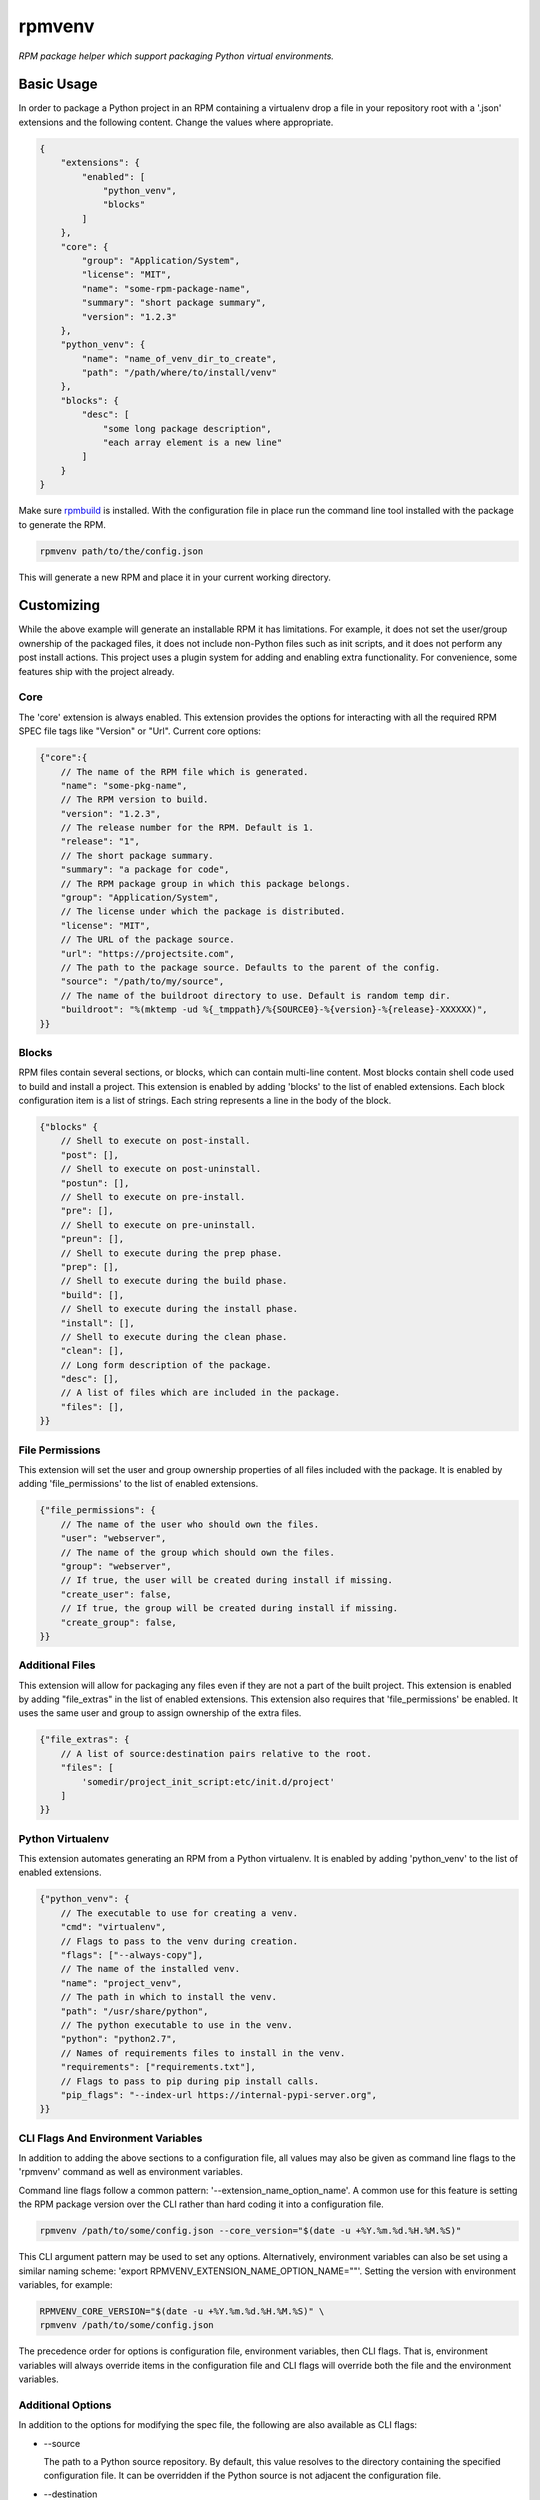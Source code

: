 =======
rpmvenv
=======

*RPM package helper which support packaging Python virtual environments.*

Basic Usage
===========

In order to package a Python project in an RPM containing a virtualenv drop
a file in your repository root with a '.json' extensions and the following
content. Change the values where appropriate.

.. code-block:: javascript

    {
        "extensions": {
            "enabled": [
                "python_venv",
                "blocks"
            ]
        },
        "core": {
            "group": "Application/System",
            "license": "MIT",
            "name": "some-rpm-package-name",
            "summary": "short package summary",
            "version": "1.2.3"
        },
        "python_venv": {
            "name": "name_of_venv_dir_to_create",
            "path": "/path/where/to/install/venv"
        },
        "blocks": {
            "desc": [
                "some long package description",
                "each array element is a new line"
            ]
        }
    }

Make sure `rpmbuild <http://www.rpm.org>`_ is installed.
With the configuration file in place run the command line tool installed with
the package to generate the RPM.

.. code-block:: shell

    rpmvenv path/to/the/config.json

This will generate a new RPM and place it in your current working directory.

Customizing
===========

While the above example will generate an installable RPM it has limitations.
For example, it does not set the user/group ownership of the packaged files,
it does not include non-Python files such as init scripts, and it does not
perform any post install actions. This project uses a plugin system for adding
and enabling extra functionality. For convenience, some features ship with the
project already.

Core
----

The 'core' extension is always enabled. This extension provides the options
for interacting with all the required RPM SPEC file tags like "Version" or
"Url". Current core options:

.. code-block:: javascript

    {"core":{
        // The name of the RPM file which is generated.
        "name": "some-pkg-name",
        // The RPM version to build.
        "version": "1.2.3",
        // The release number for the RPM. Default is 1.
        "release": "1",
        // The short package summary.
        "summary": "a package for code",
        // The RPM package group in which this package belongs.
        "group": "Application/System",
        // The license under which the package is distributed.
        "license": "MIT",
        // The URL of the package source.
        "url": "https://projectsite.com",
        // The path to the package source. Defaults to the parent of the config.
        "source": "/path/to/my/source",
        // The name of the buildroot directory to use. Default is random temp dir.
        "buildroot": "%(mktemp -ud %{_tmppath}/%{SOURCE0}-%{version}-%{release}-XXXXXX)",
    }}

Blocks
------

RPM files contain several sections, or blocks, which can contain multi-line
content. Most blocks contain shell code used to build and install a project.
This extension is enabled by adding 'blocks' to the list of enabled extensions.
Each block configuration item is a list of strings. Each string represents a
line in the body of the block.

.. code-block:: javascript

    {"blocks" {
        // Shell to execute on post-install.
        "post": [],
        // Shell to execute on post-uninstall.
        "postun": [],
        // Shell to execute on pre-install.
        "pre": [],
        // Shell to execute on pre-uninstall.
        "preun": [],
        // Shell to execute during the prep phase.
        "prep": [],
        // Shell to execute during the build phase.
        "build": [],
        // Shell to execute during the install phase.
        "install": [],
        // Shell to execute during the clean phase.
        "clean": [],
        // Long form description of the package.
        "desc": [],
        // A list of files which are included in the package.
        "files": [],
    }}

File Permissions
----------------

This extension will set the user and group ownership properties of all files
included with the package. It is enabled by adding 'file_permissions' to the
list of enabled extensions.

.. code-block:: javascript

    {"file_permissions": {
        // The name of the user who should own the files.
        "user": "webserver",
        // The name of the group which should own the files.
        "group": "webserver",
        // If true, the user will be created during install if missing.
        "create_user": false,
        // If true, the group will be created during install if missing.
        "create_group": false,
    }}

Additional Files
----------------

This extension will allow for packaging any files even if they are not a part
of the built project. This extension is enabled by adding "file_extras" in the
list of enabled extensions. This extension also requires that
'file_permissions' be enabled. It uses the same user and group to assign
ownership of the extra files.

.. code-block:: javascript

    {"file_extras": {
        // A list of source:destination pairs relative to the root.
        "files": [
            'somedir/project_init_script:etc/init.d/project'
        ]
    }}

Python Virtualenv
-----------------

This extension automates generating an RPM from a Python virtualenv. It is
enabled by adding 'python_venv' to the list of enabled extensions.

.. code-block:: javascript

    {"python_venv": {
        // The executable to use for creating a venv.
        "cmd": "virtualenv",
        // Flags to pass to the venv during creation.
        "flags": ["--always-copy"],
        // The name of the installed venv.
        "name": "project_venv",
        // The path in which to install the venv.
        "path": "/usr/share/python",
        // The python executable to use in the venv.
        "python": "python2.7",
        // Names of requirements files to install in the venv.
        "requirements": ["requirements.txt"],
        // Flags to pass to pip during pip install calls.
        "pip_flags": "--index-url https://internal-pypi-server.org",
    }}

CLI Flags And Environment Variables
-----------------------------------

In addition to adding the above sections to a configuration file, all values
may also be given as command line flags to the 'rpmvenv' command as well as
environment variables.

Command line flags follow a common pattern: '--extension_name_option_name'. A
common use for this feature is setting the RPM package version over the CLI
rather than hard coding it into a configuration file.

.. code-block:: shell

    rpmvenv /path/to/some/config.json --core_version="$(date -u +%Y.%m.%d.%H.%M.%S)"

This CLI argument pattern may be used to set any options. Alternatively,
environment variables can also be set using a similar naming scheme:
'export RPMVENV_EXTENSION_NAME_OPTION_NAME=""'. Setting the version with
environment variables, for example:

.. code-block:: shell

    RPMVENV_CORE_VERSION="$(date -u +%Y.%m.%d.%H.%M.%S)" \
    rpmvenv /path/to/some/config.json

The precedence order for options is configuration file, environment variables,
then CLI flags. That is, environment variables will always override items in
the configuration file and CLI flags will override both the file and the
environment variables.

Additional Options
------------------

In addition to the options for modifying the spec file, the following are also
available as CLI flags:

-   --source

    The path to a Python source repository. By default, this value resolves to
    the directory containing the specified configuration file. It can be
    overridden if the Python source is not adjacent the configuration file.

-   --destination

    The directory in which to place the RPM. The default value is the current
    working directory.

-   --spec

    This flag disables the actual build in favour of printing the spec file
    contents to stdout. Use this option if you need to manually verify the
    spec file before running a build.

Testing
=======

The included tests are written using py.test. There is also an included tox.ini
which is configured to run the tests in addition to style checks. By default,
the integration tests run using rpmvenv as the target project to build.
However, any project with a requirements.txt file in the repository root can
be specified with the '--python-git-url' flag while running the tests.

License
=======

::

    (MIT License)

    Copyright (C) 2015 Kevin Conway

    Permission is hereby granted, free of charge, to any person obtaining a copy
    of this software and associated documentation files (the "Software"), to
    deal in the Software without restriction, including without limitation the
    rights to use, copy, modify, merge, publish, distribute, sublicense, and/or
    sell copies of the Software, and to permit persons to whom the Software is
    furnished to do so, subject to the following conditions:

    The above copyright notice and this permission notice shall be included in
    all copies or substantial portions of the Software.

    THE SOFTWARE IS PROVIDED "AS IS", WITHOUT WARRANTY OF ANY KIND, EXPRESS OR
    IMPLIED, INCLUDING BUT NOT LIMITED TO THE WARRANTIES OF MERCHANTABILITY,
    FITNESS FOR A PARTICULAR PURPOSE AND NONINFRINGEMENT. IN NO EVENT SHALL THE
    AUTHORS OR COPYRIGHT HOLDERS BE LIABLE FOR ANY CLAIM, DAMAGES OR OTHER
    LIABILITY, WHETHER IN AN ACTION OF CONTRACT, TORT OR OTHERWISE, ARISING
    FROM, OUT OF OR IN CONNECTION WITH THE SOFTWARE OR THE USE OR OTHER DEALINGS
    IN THE SOFTWARE.


Contributing
============

All contributions to this project are protected under the agreement found in
the `CONTRIBUTING` file. All contributors should read the agreement but, as
a summary::

    You give us the rights to maintain and distribute your code and we promise
    to maintain an open source distribution of anything you contribute.
